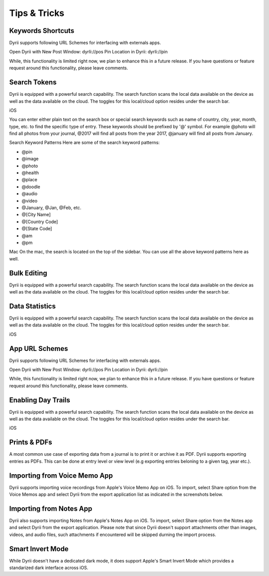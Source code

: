 
========
Tips & Tricks
========

Keywords Shortcuts
--------
Dyrii supports following URL Schemes for interfacing with externals apps.

Open Dyrii with New Post Window: dyrIi://pos Pin Location in Dyrii: dyrIi://pin

While, this functionality is limited right now, we plan to enhance this in a future release. If you have questions or feature request around this functionality, please leave comments.


Search Tokens
--------

Dyrii is equipped with a powerful search capability. The search function scans the local data available on the device as well as the data available on the cloud. The toggles for this local/cloud option resides under the search bar.

iOS




You can enter either plain text on the search box or special search keywords such as name of country, city, year, month, type, etc. to find the specific type of entry. These keywords should be prefixed by '@' symbol. For example @photo will find all photos from your journal, @2017 will find all posts from the year 2017, @january will find all posts from January.



Search Keyword Patterns
Here are some of the search keyword patterns:

.. code:: python
- @pin
- @image
- @photo
- @health
- @place
- @doodle
- @audio
- @video
- @January, @Jan, @Feb, etc.
- @[City Name]
- @[Country Code]
- @[State Code]
- @am
- @pm

Mac
On the mac, the search is located on the top of the sidebar. You can use all the above keyword patterns here as well.

Bulk Editing
--------
Dyrii is equipped with a powerful search capability. The search function scans the local data available on the device as well as the data available on the cloud. The toggles for this local/cloud option resides under the search bar.


Data Statistics
--------

Dyrii is equipped with a powerful search capability. The search function scans the local data available on the device as well as the data available on the cloud. The toggles for this local/cloud option resides under the search bar.

iOS


App URL Schemes
--------
Dyrii supports following URL Schemes for interfacing with externals apps. 

Open Dyrii with New Post Window: dyrIi://pos
Pin Location in Dyrii: dyrIi://pin
 

While, this functionality is limited right now, we plan to enhance this in a future release. If you have questions or feature request around this functionality, please leave comments.

Enabling Day Trails
--------

Dyrii is equipped with a powerful search capability. The search function scans the local data available on the device as well as the data available on the cloud. The toggles for this local/cloud option resides under the search bar.

iOS


Prints & PDFs
--------
A most common use case of exporting data from a journal is to print it or archive it as PDF. Dyrii supports exporting entries as PDFs. This can be done at entry level or view level (e.g exporting entries beloning to a given tag, year etc.).

.. image:: _images/export_pdf_ios.jpeg
   :width: 300px
   :alt: iOS Timeline


Importing from Voice Memo App
--------
Dyrii supports importing voice recordings from Apple's Voice Memo App on iOS. To import, select Share option from the Voice Memos app and select Dyrii from the export application list as indicated in the screenshots below.

.. image:: _images/import_voice_memo_ios_1.png
   :width: 300px
   :alt: iOS Timeline
   
.. image:: _images/import_voice_memo_ios_2.JPG
   :width: 300px
   :alt: iOS Timeline

Importing from Notes App
--------
Dyrii also supports importing Notes from Apple's Notes App on iOS. To import, select Share option from the Notes app and select Dyrii from the export application. Please note that since Dyrii doesn't support attachments other than images, videos, and audio files, such attachments if encountered will be skipped durning the import process.


Smart Invert Mode
--------
While Dyrii doesn't have a dedicated dark mode, it does support Apple's Smart Invert Mode which provides a standarized dark interface across iOS. 
